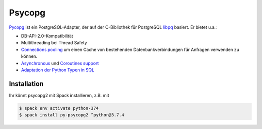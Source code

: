Psycopg
=======

`Pycopg <http://initd.org/psycopg/>`_ ist ein PostgreSQL-Adapter, der auf der
C-Bibliothek für PostgreSQL `libpq
<https://www.postgresql.org/docs/current/libpq.html>`_ basiert. Er bietet u.a.:

* DB-API-2.0-Kompatibilität
* Multithreading bei Thread Safety
* `Connections pooling <http://initd.org/psycopg/docs/pool.html>`_
  um einen Cache von bestehenden Datenbankverbindungen für Anfragen verwenden
  zu können.
* `Asynchronous
  <http://initd.org/psycopg/docs/advanced.html#asynchronous-support>`_ und
  `Coroutines support
  <http://initd.org/psycopg/docs/advanced.html#support-for-coroutine-libraries>`_
* `Adaptation der Python Typen in SQL
  <http://initd.org/psycopg/docs/usage.html#adaptation-of-python-values-to-sql-types>`_

Installation
------------

Ihr könnt psycopg2 mit Spack installieren, z.B. mit

.. code-block:: console

    $ spack env activate python-374
    $ spack install py-psycopg2 ^python@3.7.4
